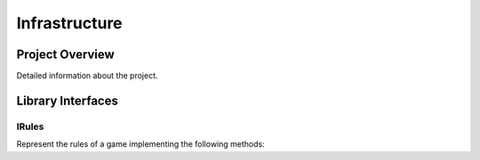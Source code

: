 .. _infrastructure:

##############
Infrastructure
##############

================
Project Overview
================

Detailed information about the project.

.. _infrastructure_interfaces:

==================
Library Interfaces
==================


.. _infrastructure_rules:

------
IRules
------

Represent the rules of a game implementing the following methods:

.. list-table::

  * - **Method**
    - **Description**
    - **Arguments type**
    - **Return type**
    - **Must be implemented for each game**

  * - ``n_players()``.
    - The number of players
    - *Yes*.

  * - ``first_position()``.
    - The initial position.
    - *Yes*.

  * - ``next_position()``.
    - The possible moves giving a position.
    - *Yes*.

  * - ``possible_movements()``.
    - The next position giving a position and a move.
    - *Yes*.

  * - ``finished()``.
    - Whether a position is terminal.
    - *Yes*.

  * - ``score()``.
    - The score of a terminal position.
    - *Yes*.

  * - ``is_movement_possible()``.
    - Whether a move is possible giving a position.
    - *No*.
